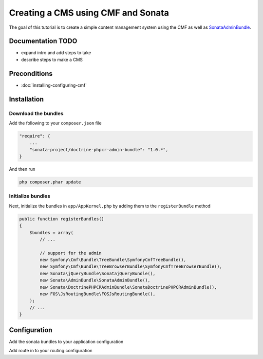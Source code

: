 Creating a CMS using CMF and Sonata
===================================
The goal of this tutorial is to create a simple content management system using the CMF as well as
`SonataAdminBundle <https://github.com/sonata-project/SonataAdminBundle>`_.

.. index:: Sonata, SonataAdminBundle, SonataDoctrinePHPCRAdminBundle, SonatajQueryBundle, FOSJsRoutingBundle, TreeBundle, TreeBrowserBundle

Documentation TODO
------------------

- expand intro and add steps to take
- describe steps to make a CMS

Preconditions
-------------

- :doc:`installing-configuring-cmf`

Installation
------------

Download the bundles
~~~~~~~~~~~~~~~~~~~~
Add the following to your ``composer.json`` file

.. code-block:: javascript

    "require": {
        ...
        "sonata-project/doctrine-phpcr-admin-bundle": "1.0.*",
    }

And then run

.. code-block:: bash

    php composer.phar update

Initialize bundles
~~~~~~~~~~~~~~~~~~
Next, initialize the bundles in ``app/AppKernel.php`` by adding them to the ``registerBundle`` method

.. code-block:: php

    public function registerBundles()
    {
        $bundles = array(
            // ...

            // support for the admin
            new Symfony\Cmf\Bundle\TreeBundle\SymfonyCmfTreeBundle(),
            new Symfony\Cmf\Bundle\TreeBrowserBundle\SymfonyCmfTreeBrowserBundle(),
            new Sonata\jQueryBundle\SonatajQueryBundle(),
            new Sonata\AdminBundle\SonataAdminBundle(),
            new Sonata\DoctrinePHPCRAdminBundle\SonataDoctrinePHPCRAdminBundle(),
            new FOS\JsRoutingBundle\FOSJsRoutingBundle(),
        );
        // ...
    }

Configuration
-------------

Add the sonata bundles to your application configuration

.. configuration-block::

    .. code-block:: yaml

        # app/config/config.yml
        sonata_block:
            default_contexts: [cms]
            blocks:
                sonata.admin.block.admin_list:
                    contexts:   [admin]
                sonata_admin_doctrine_phpcr.tree_block:
                    settings:
                        id: '/cms'
                    contexts:   [admin]

        sonata_admin:
            templates:
                # default global templates
                ajax:    SonataAdminBundle::ajax_layout.html.twig
            dashboard:
                blocks:
                    # display a dashboard block
                    - { position: right, type: sonata.admin.block.admin_list }
                    - { position: left, type: sonata_admin_doctrine_phpcr.tree_block }

        sonata_doctrine_phpcr_admin:
            document_tree:
                Doctrine\PHPCR\Odm\Document\Generic:
                    valid_children:
                        - all
                Symfony\Cmf\Bundle\SimpleCmsBundle\Document\Page: ~
                Symfony\Cmf\Bundle\RoutingExtraBundle\Document\Route:
                    valid_children:
                        - Symfony\Cmf\Bundle\RoutingExtraBundle\Document\Route
                        - Symfony\Cmf\Bundle\RoutingExtraBundle\Document\RedirectRoute
                Symfony\Cmf\Bundle\RoutingExtraBundle\Document\RedirectRoute:
                    valid_children: []
                Symfony\Cmf\Bundle\MenuBundle\Document\MenuItem:
                    valid_children:
                        - Symfony\Cmf\Bundle\MenuBundle\Document\MenuItem
                        - Symfony\Cmf\Bundle\MenuBundle\Document\MultilangMenuItem
                Symfony\Cmf\Bundle\MenuBundle\Document\MultilangMenuItem:
                    valid_children:
                        - Symfony\Cmf\Bundle\MenuBundle\Document\MenuItem
                        - Symfony\Cmf\Bundle\MenuBundle\Document\MultilangMenuItem

        fos_js_routing:
            routes_to_expose:
                - admin_sandbox_main_editablestaticcontent_create
                - admin_sandbox_main_editablestaticcontent_delete
                - admin_sandbox_main_editablestaticcontent_edit
                - admin_bundle_menu_menuitem_create
                - admin_bundle_menu_menuitem_delete
                - admin_bundle_menu_menuitem_edit
                - admin_bundle_menu_multilangmenuitem_create
                - admin_bundle_menu_multilangmenuitem_delete
                - admin_bundle_menu_multilangmenuitem_edit
                - admin_bundle_content_multilangstaticcontent_create
                - admin_bundle_content_multilangstaticcontent_delete
                - admin_bundle_content_multilangstaticcontent_edit
                - admin_bundle_routingextra_route_create
                - admin_bundle_routingextra_route_delete
                - admin_bundle_routingextra_route_edit
                - admin_bundle_simplecms_page_create
                - admin_bundle_simplecms_page_delete
                - admin_bundle_simplecms_page_edit
                - symfony_cmf_tree_browser.phpcr_children
                - symfony_cmf_tree_browser.phpcr_move
                - sonata.admin.doctrine_phpcr.phpcrodm_children
                - sonata.admin.doctrine_phpcr.phpcrodm_move

Add route in to your routing configuration

.. configuration-block::

    .. code-block:: yaml

        # app/config/routing.yml
        admin:
            resource: '@SonataAdminBundle/Resources/config/routing/sonata_admin.xml'
            prefix: /admin
